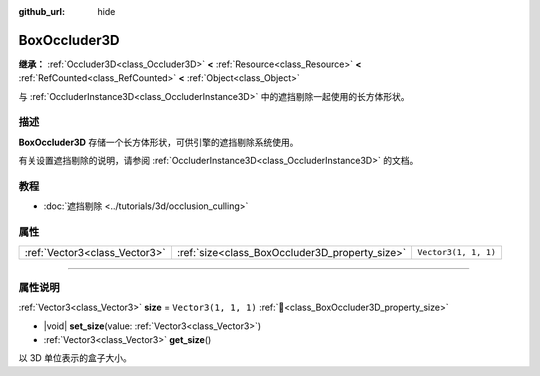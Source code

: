 :github_url: hide

.. DO NOT EDIT THIS FILE!!!
.. Generated automatically from Godot engine sources.
.. Generator: https://github.com/godotengine/godot/tree/4.3/doc/tools/make_rst.py.
.. XML source: https://github.com/godotengine/godot/tree/4.3/doc/classes/BoxOccluder3D.xml.

.. _class_BoxOccluder3D:

BoxOccluder3D
=============

**继承：** :ref:`Occluder3D<class_Occluder3D>` **<** :ref:`Resource<class_Resource>` **<** :ref:`RefCounted<class_RefCounted>` **<** :ref:`Object<class_Object>`

与 :ref:`OccluderInstance3D<class_OccluderInstance3D>` 中的遮挡剔除一起使用的长方体形状。

.. rst-class:: classref-introduction-group

描述
----

**BoxOccluder3D** 存储一个长方体形状，可供引擎的遮挡剔除系统使用。

有关设置遮挡剔除的说明，请参阅 :ref:`OccluderInstance3D<class_OccluderInstance3D>` 的文档。

.. rst-class:: classref-introduction-group

教程
----

- :doc:`遮挡剔除 <../tutorials/3d/occlusion_culling>`

.. rst-class:: classref-reftable-group

属性
----

.. table::
   :widths: auto

   +-------------------------------+------------------------------------------------+----------------------+
   | :ref:`Vector3<class_Vector3>` | :ref:`size<class_BoxOccluder3D_property_size>` | ``Vector3(1, 1, 1)`` |
   +-------------------------------+------------------------------------------------+----------------------+

.. rst-class:: classref-section-separator

----

.. rst-class:: classref-descriptions-group

属性说明
--------

.. _class_BoxOccluder3D_property_size:

.. rst-class:: classref-property

:ref:`Vector3<class_Vector3>` **size** = ``Vector3(1, 1, 1)`` :ref:`🔗<class_BoxOccluder3D_property_size>`

.. rst-class:: classref-property-setget

- |void| **set_size**\ (\ value\: :ref:`Vector3<class_Vector3>`\ )
- :ref:`Vector3<class_Vector3>` **get_size**\ (\ )

以 3D 单位表示的盒子大小。

.. |virtual| replace:: :abbr:`virtual (本方法通常需要用户覆盖才能生效。)`
.. |const| replace:: :abbr:`const (本方法无副作用，不会修改该实例的任何成员变量。)`
.. |vararg| replace:: :abbr:`vararg (本方法除了能接受在此处描述的参数外，还能够继续接受任意数量的参数。)`
.. |constructor| replace:: :abbr:`constructor (本方法用于构造某个类型。)`
.. |static| replace:: :abbr:`static (调用本方法无需实例，可直接使用类名进行调用。)`
.. |operator| replace:: :abbr:`operator (本方法描述的是使用本类型作为左操作数的有效运算符。)`
.. |bitfield| replace:: :abbr:`BitField (这个值是由下列位标志构成位掩码的整数。)`
.. |void| replace:: :abbr:`void (无返回值。)`
